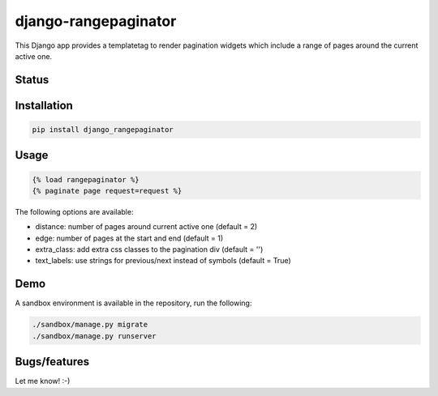 =====================
django-rangepaginator
=====================

This Django app provides a templatetag to render pagination widgets which include a range of pages around the current active one.

.. image:: docs/_static/example.png?stop-caching-me

Status
======
.. image:: https://travis-ci.org/mvantellingen/django-rangepaginator.svg?branch=master
    :target: https://travis-ci.org/mvantellingen/django-rangepaginator

.. image:: http://codecov.io/github/mvantellingen/django-rangepaginator/coverage.svg?branch=master 
    :target: http://codecov.io/github/mvantellingen/django-rangepaginator?branch=master
    
.. image:: https://img.shields.io/pypi/v/django-rangepaginator.svg
    :target: https://pypi.python.org/pypi/django-rangepaginator/




Installation
============

.. code-block:: shell

   pip install django_rangepaginator

Usage
=====
.. code-block:: django

    {% load rangepaginator %}
    {% paginate page request=request %}

The following options are available:

- distance: number of pages around current active one (default = 2) 
- edge: number of pages at the start and end (default = 1)
- extra_class: add extra css classes to the pagination div (default = '')
- text_labels: use strings for previous/next instead of symbols (default = True)
 
Demo
====
A sandbox environment is available in the repository, run the following:
 
.. code-block:: shell
   
   ./sandbox/manage.py migrate
   ./sandbox/manage.py runserver

Bugs/features
=============

Let me know! :-)
    
   
